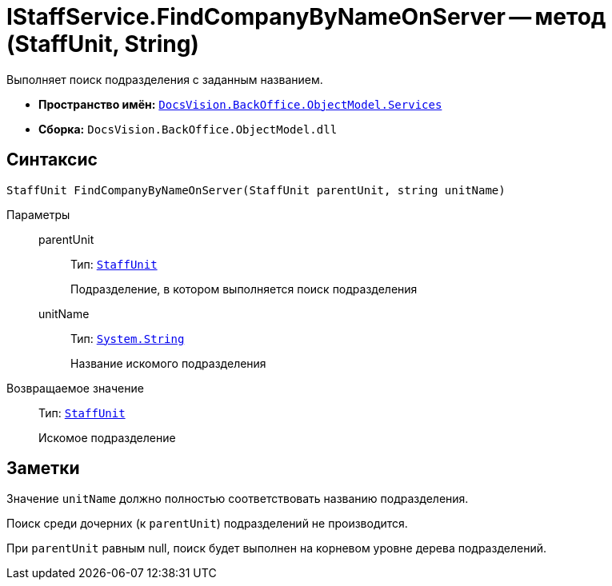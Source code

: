 = IStaffService.FindCompanyByNameOnServer -- метод (StaffUnit, String)

Выполняет поиск подразделения с заданным названием.

* *Пространство имён:* `xref:api/DocsVision/BackOffice/ObjectModel/Services/Services_NS.adoc[DocsVision.BackOffice.ObjectModel.Services]`
* *Сборка:* `DocsVision.BackOffice.ObjectModel.dll`

== Синтаксис

[source,csharp]
----
StaffUnit FindCompanyByNameOnServer(StaffUnit parentUnit, string unitName)
----

Параметры::
parentUnit:::
Тип: `xref:api/DocsVision/BackOffice/ObjectModel/StaffUnit_CL.adoc[StaffUnit]`
+
Подразделение, в котором выполняется поиск подразделения
unitName:::
Тип: `http://msdn.microsoft.com/ru-ru/library/system.string.aspx[System.String]`
+
Название искомого подразделения

Возвращаемое значение::
Тип: `xref:api/DocsVision/BackOffice/ObjectModel/StaffUnit_CL.adoc[StaffUnit]`
+
Искомое подразделение

== Заметки

Значение `unitName` должно полностью соответствовать названию подразделения.

Поиск среди дочерних (к `parentUnit`) подразделений не производится.

При `parentUnit` равным null, поиск будет выполнен на корневом уровне дерева подразделений.
